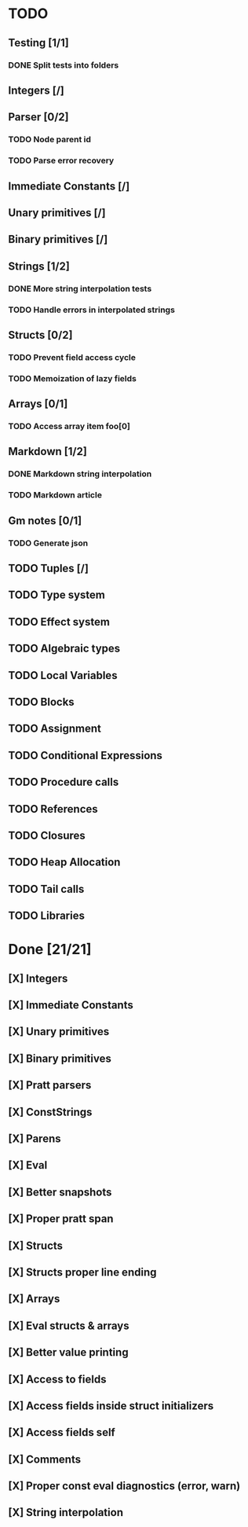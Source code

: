 * TODO
** Testing [1/1]
*** DONE Split tests into folders
** Integers [/]
** Parser [0/2]
*** TODO Node parent id
*** TODO Parse error recovery
** Immediate Constants [/]
** Unary primitives [/]
** Binary primitives [/]
** Strings  [1/2]
*** DONE More string interpolation tests
*** TODO Handle errors in interpolated strings
** Structs [0/2]
*** TODO Prevent field access cycle
*** TODO Memoization of lazy fields
** Arrays [0/1]
*** TODO Access array item foo[0]
** Markdown [1/2]
*** DONE Markdown string interpolation
*** TODO Markdown article
** Gm notes [0/1]
*** TODO Generate json
** TODO Tuples [/]
** TODO Type system
** TODO Effect system
** TODO Algebraic types
** TODO Local Variables
** TODO Blocks
** TODO Assignment
** TODO Conditional Expressions
** TODO Procedure calls
** TODO References
** TODO Closures
** TODO Heap Allocation
** TODO Tail calls
** TODO Libraries

* Done [21/21]
** [X] Integers
** [X] Immediate Constants
** [X] Unary primitives
** [X] Binary primitives
** [X] Pratt parsers
** [X] ConstStrings
** [X] Parens
** [X] Eval
** [X] Better snapshots
** [X] Proper pratt span
** [X] Structs
** [X] Structs proper line ending
** [X] Arrays
** [X] Eval structs & arrays
** [X] Better value printing
** [X] Access to fields
** [X] Access fields inside struct initializers
** [X] Access fields self
** [X] Comments
** [X] Proper const eval diagnostics (error, warn)
** [X] String interpolation
